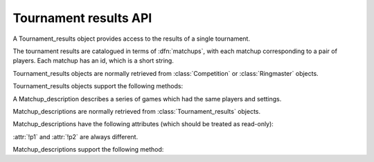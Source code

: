 Tournament results API
----------------------

.. todo:: introduction

.. class:: Tournament_results

   A Tournament_results object provides access to the results of a single
   tournament.

   The tournament results are catalogued in terms of :dfn:`matchups`, with
   each matchup corresponding to a pair of players. Each matchup has an id,
   which is a short string.

   Tournament_results objects are normally retrieved from :class:`Competition`
   or :class:`Ringmaster` objects.

   Tournament_results objects support the following methods:

   .. method:: get_matchup_ids()

      Return a list of all the tournament's matchup ids.

   .. method:: get_matchup(matchup_id)

      Return a :class:`Matchup_description` describing the matchup with the
      specified id.

   .. method:: get_matchups()

      Return a map *matchup id* → :class:`Matchup_description`, describing all
      matchups.

   .. method:: get_matchup_results(matchup_id)

      Return the individual game results for the matchup with the specified id.

      Returns a list of :class:`~gtp_games.Game_results` objects.

      The list is in unspecified order (in particular, the colours don't
      necessarily alternate, even if :attr:`alternating` is True for the
      matchup).

   .. method:: get_matchup_stats(matchup_id)

      Return a :class:`Matchup_stats` object containing statistics for the
      matchup with the specified id.


.. class:: Matchup_description

   A Matchup_description describes a series of games which had the same
   players and settings.

   Matchup_descriptions are normally retrieved from
   :class:`Tournament_results` objects.

   Matchup_descriptions have the following attributes (which should be treated
   as read-only):

   .. attribute:: id

      The :ref:`matchup id <matchup id>` (a string, usually 1 to 3 characters)

   .. attribute:: p1

      The :ref:`player code <player codes>` of the first player

   .. attribute:: p2

      The :ref:`player code <player codes>` of the second player

   :attr:`!p1` and :attr:`!p2` are always different.

   .. todo:: Explain that they match the Game_results. Explain about #2 stuff.


   .. attribute:: name

      String describing the matchup (eg ``xxx v yyy``)

   .. attribute:: board_size

      Integer (eg ``19``)

   .. attribute:: komi

      Float (eg ``7.0``)

   .. attribute:: alternating

      Bool. If this is False, :attr:`p1` played black and :attr:`p2` played
      white; otherwise they alternated.

   .. attribute:: handicap

      Integer or ``None``

   .. attribute:: handicap_style

      String: ``fixed`` or ``free``

   .. attribute:: move_limit

      Integer or ``None``. See :ref:`playing games`.

   .. attribute:: scorer

      String: ``internal`` or ``players``. See :ref:`scoring`.

   .. attribute:: number_of_games

      Integer or ``None``. This is the number of games requested in the
      control file; it may not match the number of game results that are
      available.


   Matchup_descriptions support the following method:

   .. method:: describe_details()

      Return a text description of the matchup's game settings.

      This covers the most important game settings which can't be observed in
      the results table (board size, handicap, and komi).


